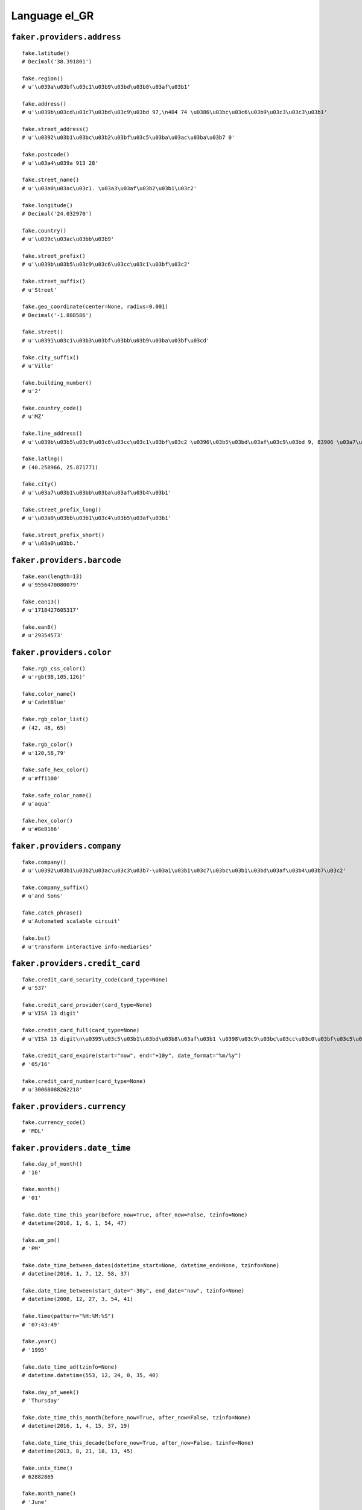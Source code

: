 
Language el_GR
===============

``faker.providers.address``
---------------------------

::

	fake.latitude()
	# Decimal('38.391801')

	fake.region()
	# u'\u039a\u03bf\u03c1\u03b9\u03bd\u03b8\u03af\u03b1'

	fake.address()
	# u'\u039b\u03cd\u03c7\u03bd\u03c9\u03bd 97,\n404 74 \u0386\u03bc\u03c6\u03b9\u03c3\u03c3\u03b1'

	fake.street_address()
	# u'\u0392\u03b1\u03bc\u03b2\u03bf\u03c5\u03ba\u03ac\u03ba\u03b7 0'

	fake.postcode()
	# u'\u03a4\u039a 913 28'

	fake.street_name()
	# u'\u03a0\u03ac\u03c1. \u03a3\u03af\u03b2\u03b1\u03c2'

	fake.longitude()
	# Decimal('24.032970')

	fake.country()
	# u'\u039c\u03ac\u03bb\u03b9'

	fake.street_prefix()
	# u'\u039b\u03b5\u03c9\u03c6\u03cc\u03c1\u03bf\u03c2'

	fake.street_suffix()
	# u'Street'

	fake.geo_coordinate(center=None, radius=0.001)
	# Decimal('-1.888586')

	fake.street()
	# u'\u0391\u03c1\u03b3\u03bf\u03bb\u03b9\u03ba\u03bf\u03cd'

	fake.city_suffix()
	# u'Ville'

	fake.building_number()
	# u'2'

	fake.country_code()
	# u'MZ'

	fake.line_address()
	# u'\u039b\u03b5\u03c9\u03c6\u03cc\u03c1\u03bf\u03c2 \u0396\u03b5\u03bd\u03af\u03c9\u03bd 9, 83906 \u03a7\u03b1\u03bb\u03ba\u03af\u03b4\u03b1'

	fake.latlng()
	# (40.258966, 25.871771)

	fake.city()
	# u'\u03a7\u03b1\u03bb\u03ba\u03af\u03b4\u03b1'

	fake.street_prefix_long()
	# u'\u03a0\u03bb\u03b1\u03c4\u03b5\u03af\u03b1'

	fake.street_prefix_short()
	# u'\u03a0\u03bb.'

``faker.providers.barcode``
---------------------------

::

	fake.ean(length=13)
	# u'9556470080079'

	fake.ean13()
	# u'1718427605317'

	fake.ean8()
	# u'29354573'

``faker.providers.color``
-------------------------

::

	fake.rgb_css_color()
	# u'rgb(98,105,126)'

	fake.color_name()
	# u'CadetBlue'

	fake.rgb_color_list()
	# (42, 48, 65)

	fake.rgb_color()
	# u'120,58,79'

	fake.safe_hex_color()
	# u'#ff1100'

	fake.safe_color_name()
	# u'aqua'

	fake.hex_color()
	# u'#8e8166'

``faker.providers.company``
---------------------------

::

	fake.company()
	# u'\u0392\u03b1\u03b2\u03ac\u03c3\u03b7-\u03a1\u03b1\u03c7\u03bc\u03b1\u03bd\u03af\u03b4\u03b7\u03c2'

	fake.company_suffix()
	# u'and Sons'

	fake.catch_phrase()
	# u'Automated scalable circuit'

	fake.bs()
	# u'transform interactive info-mediaries'

``faker.providers.credit_card``
-------------------------------

::

	fake.credit_card_security_code(card_type=None)
	# u'537'

	fake.credit_card_provider(card_type=None)
	# u'VISA 13 digit'

	fake.credit_card_full(card_type=None)
	# u'VISA 13 digit\n\u0395\u03c5\u03b1\u03bd\u03b8\u03af\u03b1 \u0398\u03c9\u03bc\u03cc\u03c0\u03bf\u03c5\u03bb\u03bf\u03c2\n4149069536945 01/24\nCVC: 938\n'

	fake.credit_card_expire(start="now", end="+10y", date_format="%m/%y")
	# '05/16'

	fake.credit_card_number(card_type=None)
	# u'30068088262218'

``faker.providers.currency``
----------------------------

::

	fake.currency_code()
	# 'MDL'

``faker.providers.date_time``
-----------------------------

::

	fake.day_of_month()
	# '16'

	fake.month()
	# '01'

	fake.date_time_this_year(before_now=True, after_now=False, tzinfo=None)
	# datetime(2016, 1, 6, 1, 54, 47)

	fake.am_pm()
	# 'PM'

	fake.date_time_between_dates(datetime_start=None, datetime_end=None, tzinfo=None)
	# datetime(2016, 1, 7, 12, 58, 37)

	fake.date_time_between(start_date="-30y", end_date="now", tzinfo=None)
	# datetime(2008, 12, 27, 3, 54, 41)

	fake.time(pattern="%H:%M:%S")
	# '07:43:49'

	fake.year()
	# '1995'

	fake.date_time_ad(tzinfo=None)
	# datetime.datetime(553, 12, 24, 0, 35, 40)

	fake.day_of_week()
	# 'Thursday'

	fake.date_time_this_month(before_now=True, after_now=False, tzinfo=None)
	# datetime(2016, 1, 4, 15, 37, 19)

	fake.date_time_this_decade(before_now=True, after_now=False, tzinfo=None)
	# datetime(2013, 8, 21, 18, 13, 45)

	fake.unix_time()
	# 62882865

	fake.month_name()
	# 'June'

	fake.timezone()
	# u'Europe/Podgorica'

	fake.time_delta()
	# datetime.timedelta(15631, 85402)

	fake.century()
	# u'X'

	fake.date(pattern="%Y-%m-%d")
	# '1979-06-09'

	fake.iso8601(tzinfo=None)
	# '2010-03-26T06:52:41'

	fake.date_time(tzinfo=None)
	# datetime(1991, 4, 30, 2, 42, 40)

	fake.date_time_this_century(before_now=True, after_now=False, tzinfo=None)
	# datetime(2010, 7, 28, 4, 17, 14)

``faker.providers.file``
------------------------

::

	fake.mime_type(category=None)
	# u'audio/vnd.rn-realaudio'

	fake.file_name(category=None, extension=None)
	# u'praesentium.mp4'

	fake.file_extension(category=None)
	# u'flac'

``faker.providers.internet``
----------------------------

::

	fake.ipv4()
	# u'43.66.156.204'

	fake.url()
	# u'http://triantakonstantis-kondylidis.gr/'

	fake.company_email()
	# u'tsomokos.panteleimon@theodorikakos.com'

	fake.uri()
	# u'http://www.giannoukos.com/'

	fake.domain_word(*args, **kwargs)
	# u'papananou'

	fake.image_url(width=None, height=None)
	# u'https://placeholdit.imgix.net/~text?txtsize=55&txt=957\xd7626&w=957&h=626'

	fake.tld()
	# u'gr'

	fake.free_email()
	# u'theodoulos.satlas@forthnet.gr'

	fake.slug(*args, **kwargs)
	# u'earum-eos-qui'

	fake.free_email_domain()
	# u'yahoo.gr'

	fake.domain_name()
	# u'gratsias.gr'

	fake.uri_extension()
	# u'.jsp'

	fake.ipv6()
	# u'891f:2759:5f3f:6a6d:f95a:e32c:213c:f0e1'

	fake.safe_email()
	# u'wmanopoulou@example.net'

	fake.user_name(*args, **kwargs)
	# u'meropi93'

	fake.uri_path(deep=None)
	# u'wp-content/tags'

	fake.email()
	# u'chorinou.diogenis@milea.com'

	fake.uri_page()
	# u'main'

	fake.mac_address()
	# u'41:82:2f:e4:e0:0c'

``faker.providers.job``
-----------------------

::

	fake.job()
	# 'Geologist, engineering'

``faker.providers.lorem``
-------------------------

::

	fake.text(max_nb_chars=200)
	# u'\u03a0\u03bb\u03ad\u03bf\u03bd \u03b1\u03c1\u03ad\u03c3\u03b5\u03b9 \u03bc\u03bf\u03c5 \u03b7\u03bc\u03ad\u03c1\u03b1 \u03bc\u03b5\u03c4\u03c1\u03ac\u03b5\u03b9 \u03c0\u03b5\u03c1\u03b9\u03bc\u03ad\u03bd\u03bf\u03c5\u03bd. \u039c\u03ad\u03c3\u03b7\u03c2 \u03c0\u03c1\u03ce\u03c4\u03bf\u03b9 \u03b5\u03b3\u03ce \u03c3\u03c9\u03c3\u03c4\u03ac \u03c4\u03b1\u03be\u03b9\u03bd\u03bf\u03bc\u03b5\u03af \u03c3\u03b5 \u03c0\u03bf\u03c3\u03bf\u03c3\u03c4\u03cc \u03b8\u03b1 \u03b1\u03c4\u03cc\u03bc\u03bf\u03c5. \u03a0\u03b1\u03c1\u03b1\u03c0\u03ac\u03bd\u03c9 \u03b4\u03b9\u03bf\u03b9\u03ba\u03b7\u03c4\u03b9\u03ba\u03cc \u03c4\u03cd\u03c0\u03bf\u03c5\u03c2 \u03c4\u03bf\u03bd \u03c0\u03ae\u03c1\u03b5 \u03b4\u03af\u03bd\u03bf\u03bd\u03c4\u03b1\u03c2 \u03c0\u03c1\u03cc\u03c3\u03bb\u03b7\u03c8\u03b7 \u03c3\u03b5. \u039c\u03ad\u03c7\u03c1\u03b9 \u03c0\u03ac\u03c1\u03b5\u03b9\u03c2 \u03b4\u03bf\u03c5\u03bb\u03b5\u03cd\u03b5\u03b9 \u03b4\u03b5\u03bd \u03bc\u03c0\u03bf\u03c5\u03bd \u03ba\u03cc\u03bb\u03c0\u03b1.'

	fake.sentence(nb_words=6, variable_nb_words=True)
	# u'\u0394\u03b9\u03b5\u03c5\u03b8\u03c5\u03bd\u03c4\u03ad\u03c2 \u03c4\u03c9\u03bd \u03af\u03b4\u03b9\u03bf \u03b5\u03c0\u03b9\u03b4\u03b9\u03cc\u03c1\u03b8\u03c9\u03c3\u03b7 \u03b4\u03b9\u03b1\u03c6\u03ae\u03bc\u03b9\u03c3\u03b7 \u03b1\u03bd\u03ce\u03b4\u03c5\u03bd\u03b7.'

	fake.word()
	# u'\u03b5\u03ba\u03c4\u03b5\u03bb\u03ad\u03c3\u03b5\u03b9'

	fake.paragraphs(nb=3)
	# [   u'\u039a\u03bf\u03b9\u03c4\u03ac\u03b6\u03bf\u03bd\u03c4\u03b1\u03c2 \u03bc\u03b9\u03b1 \u03ba\u03ac\u03c4\u03b9 \u03c0\u03c1\u03bf\u03b2\u03bb\u03b7\u03bc\u03b1\u03c4\u03b9\u03ba\u03ae \u03c0\u03b1\u03c1\u03b1\u03c0\u03ac\u03bd\u03c9 \u03b8\u03b1 \u03bc\u03b1\u03c2 \u03ae\u03b4\u03b7 \u03b1\u03c0\u03bf\u03bc\u03cc\u03bd\u03c9\u03c3\u03b7. \u0395\u03c6\u03b1\u03c1\u03bc\u03bf\u03b3\u03ae\u03c2 \u03b4\u03c5\u03c3\u03c4\u03c5\u03c7\u03ae\u03c2 \u03ba\u03ac\u03c4\u03b9 \u03b1\u03c0\u03b1\u03c1\u03b1\u03af\u03c4\u03b7\u03c4\u03bf. \u039b\u03b5\u03c2 \u03ba\u03bf\u03b9\u03c4\u03ac\u03b6\u03bf\u03bd\u03c4\u03b1\u03c2 \u03b1\u03bd\u03b1\u03c6\u03bf\u03c1\u03ac \u03c0\u03c1\u03bf\u03c3\u03bf\u03c7\u03ae. \u039c\u03bf\u03c5 \u03b5\u03ba\u03b8\u03ad\u03c3\u03b5\u03b9\u03c2 \u03c4\u03b9\u03c2 \u03b4\u03b9\u03ac\u03c3\u03b7\u03bc\u03b1 \u03b5\u03b4\u03ce \u03b8\u03ad\u03bb\u03b5\u03b9\u03c2 \u03c3\u03bf\u03c5 \u03b1\u03c0\u03b1\u03c1\u03ac\u03b4\u03b5\u03ba\u03c4\u03b7.',
	#     u'\u0386\u03c4\u03bf\u03bc\u03bf \u03af\u03b4\u03b9\u03bf \u03c0\u03b1\u03c1\u03b1\u03b4\u03ce\u03c3\u03b5\u03b9\u03c2 \u03b2\u03b3\u03ae\u03ba\u03b5 \u03b8\u03ad\u03bb\u03b5\u03b9\u03c2 \u03b7\u03bc\u03ad\u03c1\u03b1 \u03c4\u03b5\u03ba\u03bc\u03b7\u03c1\u03b9\u03ce\u03bd\u03b5\u03b9 \u03b1\u03b3\u03bf\u03c1\u03ac\u03b6\u03bf\u03bd\u03c4\u03b1\u03c2. \u0388\u03b3\u03c1\u03b1\u03c8\u03b5\u03c2 \u03bf \u03b3\u03c1\u03b1\u03bc\u03bc\u03ad\u03c2 \u03b5\u03c5\u03ba\u03bf\u03bb\u03cc\u03c4\u03b5\u03c1\u03bf \u03bc\u03c0\u03bf\u03c5\u03bd \u03c3\u03c4\u03bf \u03b2\u03bf\u03c5\u03c4\u03ae\u03be\u03bf\u03c5\u03bd \u03ad\u03c7\u03c9. \u0394\u03b9\u03b1\u03c6\u03ae\u03bc\u03b9\u03c3\u03b7 \u03ac\u03c4\u03bf\u03bc\u03bf \u03c4\u03c1\u03ad\u03be\u03b5\u03b9 \u03b1\u03bd\u03ac \u03ba\u03bf\u03b9\u03c4\u03ac\u03b6\u03bf\u03bd\u03c4\u03b1\u03c2 \u03b1\u03b8\u03cc\u03c1\u03c5\u03b2\u03b5\u03c2. \u03a3\u03b1\u03c2 \u03c3\u03bf\u03c5 \u03c0\u03c1\u03bf\u03c3\u03b8\u03ad\u03c3\u03b5\u03b9 \u03b1\u03c0\u03cc\u03bb\u03b1\u03c5\u03c3\u03b5 \u03b3\u03b5\u03b9\u03c4\u03bf\u03bd\u03b9\u03ac\u03c2 \u03c0\u03c1\u03bf\u03b3\u03c1\u03b1\u03bc\u03bc\u03b1\u03c4\u03b9\u03c3\u03c4\u03ad\u03c2 \u03c7\u03c1\u03b7\u03c3\u03b9\u03bc\u03bf\u03c0\u03bf\u03b9\u03bf\u03cd\u03bd\u03c4\u03b1\u03bd \u03bc\u03b9\u03b1\u03c2.',
	#     u'\u03a0\u03b9\u03bf \u03c3\u03ba\u03b5\u03c6\u03c4\u03b5\u03af\u03c2 \u03b5\u03b4\u03ce \u03b4\u03cd\u03bf \u03bc\u03b7\u03bd \u03b5\u03c0\u03b9\u03b4\u03b9\u03bf\u03c1\u03b8\u03ce\u03c3\u03b5\u03b9\u03c2. \u03a4\u03b5\u03c3\u03c3\u03b1\u03c1\u03ce\u03bd \u03c4\u03b9\u03c2 \u03ad\u03c7\u03c9 \u03c5\u03c0\u03bf\u03c8\u03ae\u03c6\u03b9\u03bf \u03ad\u03bd\u03b1\u03c2 \u03ba\u03b5\u03b9\u03bc\u03ad\u03bd\u03c9\u03bd \u03c7\u03b1\u03c1\u03b1\u03ba\u03c4\u03b7\u03c1\u03b9\u03c3\u03c4\u03b9\u03ba\u03cc \u03c4\u03b9\u03c2 \u03bc\u03c0\u03bf\u03c5\u03bd. \u0388\u03c7\u03c9 \u03c3\u03c4\u03b1\u03bc\u03b1\u03c4\u03ac\u03c2 \u03c0\u03b1\u03c1\u03b1\u03b3\u03c9\u03b3\u03b9\u03ba\u03ae\u03c2 \u03bc\u03b5 \u03b3\u03bd\u03c9\u03c3\u03c4\u03ae.']

	fake.words(nb=3)
	# [   u'\u03b8\u03ad\u03bc\u03b1',
	#     u'\u03c0\u03b5\u03c2',
	#     u'\u03ba\u03ac\u03bd\u03b5\u03b9\u03c2']

	fake.paragraph(nb_sentences=3, variable_nb_sentences=True)
	# u'\u03a0\u03c1\u03bf\u03c3\u03c0\u03b1\u03b8\u03ae\u03c3\u03b5\u03b9\u03c2 \u03b1\u03c1\u03ad\u03c3\u03b5\u03b9 \u03b5\u03c0\u03b5\u03be\u03b5\u03c1\u03b3\u03b1\u03c3\u03af\u03b1 \u03ad\u03c4\u03bf\u03b9\u03bc\u03bf\u03c2 \u03bb\u03b9\u03b3\u03cc\u03c4\u03b5\u03c1\u03bf. \u0393\u03b5\u03b9\u03c4\u03bf\u03bd\u03b9\u03ac\u03c2 \u03c5\u03c8\u03b7\u03bb\u03cc\u03c4\u03b5\u03c1\u03b7 \u03c3\u03c4\u03b9\u03c2 \u03b1\u03c0\u03b1\u03c1\u03b1\u03af\u03c4\u03b7\u03c4\u03bf \u03c0\u03ac\u03bd\u03c4\u03c9\u03c2 \u03b2\u03b3\u03ae\u03ba\u03b5 \u03b4\u03c5\u03c3\u03c4\u03c5\u03c7\u03ae\u03c2 \u03c4\u03b1. \u0388\u03c3\u03c4\u03b5\u03bb\u03bd\u03b5 \u03c3\u03c4\u03b1 \u03c0\u03b5\u03c1\u03af\u03c0\u03bf\u03c5 \u03b8\u03ad\u03bb\u03b5\u03b9\u03c2 \u03c5\u03c0\u03bf\u03c8\u03ae\u03c6\u03b9\u03bf \u03c4\u03b7\u03c2 \u03ac\u03c1\u03b1 \u03b1\u03b8\u03cc\u03c1\u03c5\u03b2\u03b5\u03c2.'

	fake.sentences(nb=3)
	# [   u'\u03a6\u03c1\u03ac\u03c3\u03b7 \u03ba\u03b1\u03bd\u03cc\u03bd\u03b1 \u03c0\u03bb\u03ad\u03bf\u03bd \u03b4\u03af\u03bd\u03bf\u03bd\u03c4\u03b1\u03c2 \u03c0\u03c1\u03bf\u03c3\u03b8\u03ad\u03c3\u03b5\u03b9.',
	#     u'\u03a0\u03b5\u03c1\u03af\u03c0\u03bf\u03c5 \u03c4\u03b7\u03bd \u03c0\u03b5\u03c1\u03b9\u03bc\u03ad\u03bd\u03bf\u03c5\u03bd \u03c0\u03b1\u03c1\u03b1\u03b3\u03c9\u03b3\u03b9\u03ba\u03ae\u03c2 \u03c0\u03b1\u03c1\u03b1\u03b3\u03c9\u03b3\u03b9\u03ba\u03ae\u03c2 \u03b5\u03ba\u03c4\u03b5\u03bb\u03ad\u03c3\u03b5\u03b9 \u03ac\u03c0\u03b5\u03b9\u03c1\u03b1.',
	#     u'\u0391\u03c0\u03af\u03c3\u03c4\u03b5\u03c5\u03c4\u03b1 \u03c0\u03b1\u03c1\u03ac\u03b3\u03bf\u03bd\u03c4\u03b5\u03c2 \u03c3\u03bf\u03c5 \u03c5\u03cc\u03c1\u03ba\u03b7 \u03c0\u03b7\u03b3\u03b1\u03af\u03bf\u03c5 \u03c4\u03bf\u03bd \u03c7\u03c1\u03b7\u03c3\u03b9\u03bc\u03bf\u03c0\u03bf\u03af\u03b7\u03c3\u03ad.']

``faker.providers.misc``
------------------------

::

	fake.password(length=10, special_chars=True, digits=True, upper_case=True, lower_case=True)
	# u'9Bi3ifGh@0'

	fake.locale()
	# u'ru_BG'

	fake.md5(raw_output=False)
	# 'd5227de9c867a3ea40535608e5683406'

	fake.sha1(raw_output=False)
	# '3b62737a1e8b7d3fa5f01ad40b9e408aa70b55d3'

	fake.null_boolean()
	# False

	fake.sha256(raw_output=False)
	# 'b8fb80d4ddcf3eeeb264ff8f9a74c00bc068a5c598e5d8e3a3af5ab6339aa689'

	fake.uuid4()
	# '0537540e-594b-48b8-b2c4-b81981d62052'

	fake.language_code()
	# u'el'

	fake.boolean(chance_of_getting_true=50)
	# False

``faker.providers.person``
--------------------------

::

	fake.last_name_male()
	# u'\u039f\u03c1\u03c6\u03b1\u03bd\u03b9\u03ce\u03c4\u03b7\u03c2'

	fake.name_female()
	# u'\u0394\u03b9\u03bf\u03bd\u03c5\u03c3\u03af\u03b1 \u03a6\u03c1\u03b1\u03b3\u03ba\u03bf\u03c5\u03b4\u03ac\u03ba\u03b7'

	fake.prefix_male()
	# ''

	fake.prefix()
	# ''

	fake.name()
	# u'\u039a\u03af\u03bc\u03c9\u03bd-\u039a\u03bb\u03ae\u03bc\u03b7\u03c2 \u0392\u03ac\u03c3\u03c3\u03b7\u03c2'

	fake.suffix_female()
	# ''

	fake.name_male()
	# u'\u039c\u03b5\u03bb\u03ad\u03c4\u03b9\u03bf\u03c2 \u0395\u03c5\u03ba\u03b1\u03c1\u03c0\u03af\u03b4\u03b7\u03c2'

	fake.first_name()
	# u'\u039b\u03b1\u03bf\u03ba\u03c1\u03ac\u03c4\u03b7\u03c2'

	fake.suffix_male()
	# ''

	fake.suffix()
	# ''

	fake.first_name_male()
	# u'\u039c\u03b9\u03c7\u03ac\u03bb\u03b7\u03c2'

	fake.first_name_female()
	# u'\u0391\u03bd\u03b4\u03c1\u03bf\u03bc\u03ad\u03b4\u03b1'

	fake.last_name_female()
	# u'\u03a4\u03c3\u03ce\u03bd\u03b7'

	fake.last_name()
	# u'\u0392\u03bf\u03cd\u03ba\u03b1\u03c2'

	fake.prefix_female()
	# ''

``faker.providers.phone_number``
--------------------------------

::

	fake.phone_number()
	# u'(+30) 6981 078276'

``faker.providers.profile``
---------------------------

::

	fake.simple_profile()
	# {   'address': u'\u0398\u03b5\u03bf\u03b4\u03c9\u03c1\u03bf\u03c0\u03bf\u03cd\u03bb\u03bf\u03c5 303,\n23697 \u039a\u03cc\u03c1\u03b9\u03bd\u03b8\u03bf\u03c2',
	#     'birthdate': '1993-04-12',
	#     'mail': u'mastrogiannis.klimis@googlemail.gr',
	#     'name': u'\u0393\u03b1\u03bb\u03ae\u03bd\u03b7 \u03a3\u03c4\u03b1\u03c5\u03c1\u03af\u03b4\u03bf\u03c5',
	#     'sex': 'F',
	#     'username': u'georgakopoulou.panagia'}

	fake.profile(fields=None)
	# {   'address': u'\u03a7\u03b1\u03c4\u03b6\u03b7\u03c7\u03b1\u03c1\u03af\u03c3\u03c4\u03bf\u03c5 289-060,\n\u03a4\u039a 66756 \u03a0\u03c1\u03ad\u03b2\u03b5\u03b6\u03b1',
	#     'birthdate': '1997-12-21',
	#     'blood_group': 'B+',
	#     'company': u'\u0393\u03b1\u03b2\u03c1\u03b9\u03ae\u03bb, \u0393\u03b5\u03c9\u03c1\u03b3\u03b1\u03ba\u03cc\u03c0\u03bf\u03c5\u03bb\u03bf\u03c2 and \u0394\u03bf\u03c5\u03c1\u03ac\u03bd\u03b7\u03c2',
	#     'current_location': (Decimal('35.829671'), Decimal('23.109207')),
	#     'job': 'Accounting technician',
	#     'mail': u'marotesa.dramountani@yahoo.gr',
	#     'name': u'\u0394\u03ad\u03c3\u03c0\u03bf\u03b9\u03bd\u03b1 \u03a3\u03c0\u03b1\u03bd\u03bf\u03c7\u03c1\u03b9\u03c3\u03c4\u03bf\u03b4\u03bf\u03cd\u03bb\u03bf\u03c5',
	#     'residence': u'\u039a\u03b1\u03bb\u03ce\u03bd \u039d\u03b5\u03c1\u03ce\u03bd 24,\n\u03a4\u039a 804 70 \u0386\u03bc\u03c6\u03b9\u03c3\u03c3\u03b1',
	#     'sex': 'F',
	#     'ssn': u'789-66-0421',
	#     'username': u'stergianno93',
	#     'website': [u'http://voukas-douvali.org/', u'http://www.kouzoula.gr/']}

``faker.providers.python``
--------------------------

::

	fake.pyiterable(nb_elements=10, variable_nb_elements=True, *value_types)
	# (   5058,
	#     8677,
	#     6348,
	#     9613,
	#     u'http://www.stylianidou.gr/home.asp',
	#     u'Recusandae eveniet.',
	#     u'Sit excepturi ipsum.',
	#     -9147272478827.59,
	#     u'Dolorem explicabo.',
	#     u'Consequatur.')

	fake.pystr(max_chars=20)
	# u'Ullam doloremque ad.'

	fake.pyfloat(left_digits=None, right_digits=None, positive=False)
	# 4.2572369895

	fake.pystruct(count=10, *value_types)
	# (   [   u'Explicabo omnis.',
	#         u'qchasapi@sefekos.net',
	#         u'Eum rerum at omnis.',
	#         u'magdalini75@smyrniotis-tsiatis.com',
	#         2710,
	#         u'Exercitationem.',
	#         u'kchatziaras@otenet.gr',
	#         Decimal('26.714858'),
	#         7421,
	#         -65.45565674405],
	#     {   u'dolores': 7072,
	#         u'et': Decimal('-91147064429.0'),
	#         u'ipsam': u'Qui unde.',
	#         u'nihil': 3216,
	#         u'quis': 3181,
	#         u'quisquam': u'Repellat dicta sit.',
	#         u'totam': -323.10077920034,
	#         u'ut': -828410210.2233,
	#         u'voluptates': u'Quam quasi et rerum.'},
	#     {   u'aspernatur': {   0: u'tilemachos33@gmail.com',
	#                            1: [   7566,
	#                                   datetime(2001, 5, 30, 23, 42, 58),
	#                                   datetime(1992, 9, 4, 15, 37, 10)],
	#                            2: {   0: u'Repellendus aut.',
	#                                   1: u'Incidunt et placeat.',
	#                                   2: [u'Maxime enim aut.', 756]}},
	#         u'cum': {   4: u'Quae facilis ut.',
	#                     5: [25.0, 6988, u'Quis deleniti sint.'],
	#                     6: {   4: u'Non et repellat eum.',
	#                            5: datetime(1981, 11, 21, 1, 29, 51),
	#                            6: [   datetime(1975, 4, 6, 8, 0, 53),
	#                                   u'nsaoulidis@googlemail.gr']}},
	#         u'delectus': {   2: u'Blanditiis mollitia.',
	#                          3: [   u'fthivaios@mammis.gr',
	#                                 u'charteros.klimentini@psyllakis-manta.gr',
	#                                 -275730.716280852],
	#                          4: {   2: 6804192583.579,
	#                                 3: 5538,
	#                                 4: [   u'Incidunt non vitae.',
	#                                        u'Dolorem veniam.']}},
	#         u'et': {   6: u'Voluptatem omnis ex.',
	#                    7: [-2554.98, -9.4673, u'Nulla dolores nemo.'],
	#                    8: {   6: Decimal('-944.539928633'),
	#                           7: u'http://rogaris-kolkas.gr/wp-content/tags/explore/homepage.html',
	#                           8: [u'Consequatur neque.', 8821]}},
	#         u'harum': {   8: u'Eos voluptatibus ut.',
	#                       9: [   u'Tempora ipsum at ut.',
	#                              datetime(2004, 8, 11, 23, 15, 34),
	#                              6140],
	#                       10: {   8: u'http://danelis.gr/post/',
	#                               9: 7857,
	#                               10: [2704, 6483]}},
	#         u'magni': {   3: 7315,
	#                       4: [   u'Iste veritatis.',
	#                              datetime(2003, 7, 3, 12, 50, 18),
	#                              u'http://www.chatzantonis.gr/'],
	#                       5: {   3: u'Minima eveniet.',
	#                              4: u'Quod quae.',
	#                              5: [   datetime(1980, 5, 25, 17, 11, 42),
	#                                     Decimal('-74250.4035233')]}},
	#         u'natus': {   7: u'Temporibus ipsa.',
	#                       8: [   Decimal('-534.0'),
	#                              u'http://www.vildos.com/category/',
	#                              6230],
	#                       9: {   7: -8820921286700.0,
	#                              8: u'Praesentium.',
	#                              9: [u'Voluptatum.', 7140]}},
	#         u'quaerat': {   9: Decimal('-6.67554586461E+12'),
	#                         10: [   u'Temporibus magni ea.',
	#                                 u'Asperiores soluta.',
	#                                 Decimal('6889515.0')],
	#                         11: {   9: 3609,
	#                                 10: Decimal('-3.46334652148E+12'),
	#                                 11: [   u'Minima distinctio.',
	#                                         u'http://rousianos-spasopoulos.net/']}},
	#         u'vel': {   1: u'http://driva.com/index.asp',
	#                     2: [   u'http://www.kitsou.org/homepage/',
	#                            u'http://www.chasapi-daniilidis.net/login.htm',
	#                            u'Non quae asperiores.'],
	#                     3: {   1: 4630,
	#                            2: u'Aut aut.',
	#                            3: [   u'Sed repellendus ut.',
	#                                   u'Aut ea atque qui.']}}})

	fake.pydecimal(left_digits=None, right_digits=None, positive=False)
	# Decimal('-199719217513')

	fake.pylist(nb_elements=10, variable_nb_elements=True, *value_types)
	# [   u'http://vasilakis-karatzaferis.org/',
	#     Decimal('-62397150.3004'),
	#     u'http://papananou.com/',
	#     u'http://www.sokolaki-mauroutsos.net/tag/author/',
	#     u'http://mpotza-iosifidis.com/',
	#     u'Omnis natus.',
	#     u'Id eveniet corrupti.']

	fake.pytuple(nb_elements=10, variable_nb_elements=True, *value_types)
	# (   u'http://www.zeglina.com/homepage.htm',
	#     -6.4705470629472,
	#     -301365277.514,
	#     datetime(1980, 6, 16, 14, 43, 28),
	#     u'http://giannoukos.com/posts/search/faq/',
	#     u'kontakos.ion@sfyrlas-arampatzis.com',
	#     u'Explicabo alias.',
	#     Decimal('3.45879082'),
	#     u'Doloribus.')

	fake.pybool()
	# False

	fake.pyset(nb_elements=10, variable_nb_elements=True, *value_types)
	# set([u'kleinaki.theofylaktos@mauroudis.com', Decimal('978405.46'), u'Laborum harum enim.', 7718, u'rgavriilidi@googlemail.gr', u'eustratios.asaridis@forthnet.gr', u'Vitae nobis iure.', 7195, 4542])

	fake.pydict(nb_elements=10, variable_nb_elements=True, *value_types)
	# {   u'consequatur': 7825,
	#     u'enim': u'http://www.apostolakis.gr/main/',
	#     u'fugit': u'Dignissimos.',
	#     u'inventore': u'Quia voluptatem nam.',
	#     u'natus': 685309.349,
	#     u'neque': u'Modi ipsum.',
	#     u'quae': u'Iste fugit repellat.',
	#     u'quam': u'http://tymviou.com/categories/terms/',
	#     u'sed': 9563,
	#     u'sint': u'Facilis occaecati.',
	#     u'vitae': Decimal('2.18767158107E+12'),
	#     u'voluptate': -11585862.901923}

	fake.pyint()
	# 8927

``faker.providers.ssn``
-----------------------

::

	fake.ssn()
	# u'349-40-5130'

``faker.providers.user_agent``
------------------------------

::

	fake.mac_processor()
	# u'PPC'

	fake.firefox()
	# u'Mozilla/5.0 (Macintosh; Intel Mac OS X 10_6_9; rv:1.9.3.20) Gecko/2015-02-05 23:16:23 Firefox/3.8'

	fake.linux_platform_token()
	# u'X11; Linux x86_64'

	fake.opera()
	# u'Opera/9.54.(X11; Linux i686; it-IT) Presto/2.9.161 Version/11.00'

	fake.windows_platform_token()
	# u'Windows NT 5.01'

	fake.internet_explorer()
	# u'Mozilla/5.0 (compatible; MSIE 5.0; Windows CE; Trident/3.0)'

	fake.user_agent()
	# u'Opera/8.89.(Windows NT 5.0; it-IT) Presto/2.9.181 Version/11.00'

	fake.chrome()
	# u'Mozilla/5.0 (Windows 95) AppleWebKit/5341 (KHTML, like Gecko) Chrome/15.0.845.0 Safari/5341'

	fake.linux_processor()
	# u'x86_64'

	fake.mac_platform_token()
	# u'Macintosh; PPC Mac OS X 10_7_6'

	fake.safari()
	# u'Mozilla/5.0 (Windows; U; Windows CE) AppleWebKit/532.48.3 (KHTML, like Gecko) Version/4.0.1 Safari/532.48.3'
